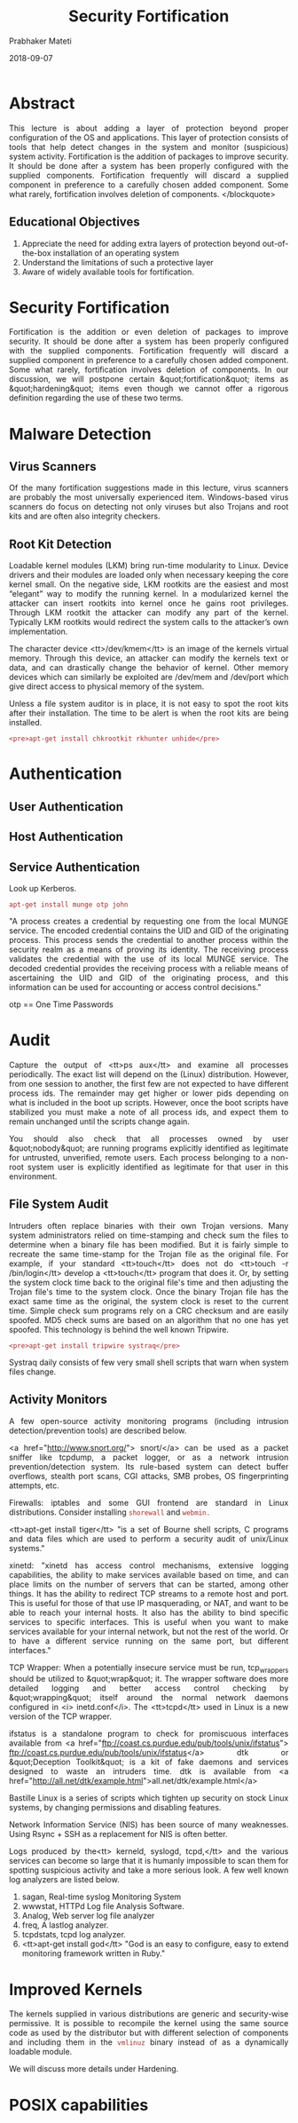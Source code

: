 
# -*- mode: org -*-
#+date: 2018-09-07
#+TITLE: Security Fortification
#+AUTHOR: Prabhaker Mateti
#+HTML_LINK_HOME: ../../Top/index.html
#+HTML_LINK_UP: ../
#+HTML_HEAD: <style> P,li {text-align: justify} code {color: brown;} @media screen {BODY {margin: 10%} }</style>
#+BIND: org-html-preamble-format (("en" "<a href=\"../../\"> ../../</a> | <a href=./>NoSlides</a>"))
#+BIND: org-html-postamble-format (("en" "<hr size=1>Copyright &copy; 2018 <a href=\"http://www.wright.edu/~pmateti\">www.wright.edu/~pmateti</a> &bull; %d"))
#+STARTUP:showeverything
#+OPTIONS: toc:2

* Abstract

This lecture is about adding a layer of protection beyond proper
configuration of the OS and applications.  This layer of protection
consists of tools that help detect changes in the system and monitor
(suspicious) system activity.  Fortification is the addition of
packages to improve security.  It should be done after a system has
been properly configured with the supplied components.  Fortification
frequently will discard a supplied component in preference to a
carefully chosen added component.  Some what rarely, fortification
involves deletion of components.  </blockquote>

** Educational Objectives
 1. Appreciate the need for adding extra layers of protection beyond  out-of-the-box installation of an operating system 
 1. Understand the limitations of such a protective layer 
 1. Aware of widely available tools for fortification.

* Security Fortification


  Fortification is the addition or even deletion of packages to
  improve security.  It should be done after a system has been
  properly configured with the supplied components.  Fortification
  frequently will discard a supplied component in preference to a
  carefully chosen added component.  Some what rarely, fortification
  involves deletion of components.  In our discussion, we will
  postpone certain &quot;fortification&quot; items as
  &quot;hardening&quot; items even though we cannot offer a rigorous
  definition regarding the use of these two terms.

* Malware Detection

** Virus Scanners

Of the many fortification suggestions made in this lecture, virus 
scanners are probably the most universally experienced item.  Windows-based 
virus scanners do focus on detecting not only viruses but also Trojans and root 
kits and are often also integrity checkers.

** Root Kit Detection

Loadable kernel modules (LKM) bring run-time modularity to
  Linux. Device drivers and their modules are loaded only when
  necessary keeping the core kernel small. On the negative side, LKM
  rootkits are the easiest and most “elegant” way to modify the
  running kernel. In a modularized kernel the attacker can insert
  rootkits into kernel once he gains root privileges.  Through LKM
  rootkit the attacker can modify any part of the kernel. Typically
  LKM rootkits would redirect the system calls to the attacker’s own
  implementation.

 The character device <tt>/dev/kmem</tt> is an image of the kernels
  virtual memory. Through this device, an attacker can modify the
  kernels text or data, and can drastically change the behavior of
  kernel. Other memory devices which can similarly be exploited are
  /dev/mem and /dev/port which give direct access to physical memory
  of the system.

Unless a file system auditor is in place, it is not
easy to spot the root kits after their installation.  The time to
be alert is when the root kits are being installed. 

: <pre>apt-get install chkrootkit rkhunter unhide</pre>

* Authentication

** User Authentication
** Host Authentication
** Service Authentication

Look up Kerberos.




: apt-get install munge otp john

"A process creates a credential by requesting one from the local
MUNGE service.  The encoded credential contains the UID and GID
of the originating process.  This process sends the credential to
another process within the security realm as a means of proving its
identity.  The receiving process validates the credential with the
use of its local MUNGE service.  The decoded credential provides
the receiving process with a reliable means of ascertaining the
UID and GID of the originating process, and this information can
be used for accounting or access control decisions."

otp == One Time Passwords


* Audit


Capture the output of <tt>ps aux</tt> and examine all processes
periodically.  The exact list will depend on the (Linux)
distribution. However, from one session to another, the first few are
not expected to have different process ids. The remainder may get
higher or lower pids depending on what is included in the boot up
scripts. However, once the boot scripts have stabilized you must make
a note of all process ids, and expect them to remain unchanged until
the scripts change again. 


You should also check that all processes owned by user &quot;nobody&quot; are 
running programs explicitly identified as legitimate for untrusted, 
unverified, remote users.  Each process belonging to a non-root 
system user is explicitly identified as legitimate for that user in 
this environment.


** File System Audit


Intruders often replace binaries with their own Trojan versions.  
Many system administrators relied on time-stamping and check sum the 
files to determine when a binary file has been modified. But it is 
fairly simple to recreate the same time-stamp for the Trojan file as 
the original file. For example, if your standard <tt>touch</tt> 
does not do <tt>touch -r /bin/login</tt> develop a <tt>touch</tt> 
program that does it.  Or, by setting the system clock time back 
to the original file's time and then adjusting the Trojan file's time 
to the system clock. Once the binary Trojan file has the exact same 
time as the original, the system clock is reset to the current time. 
Simple check sum programs rely on a CRC checksum and are easily 
spoofed.  MD5 check sums are based on an algorithm that no one 
has yet spoofed.  This technology is behind the well known 
Tripwire.

: <pre>apt-get install tripwire systraq</pre>


Systraq daily consists of few very small shell scripts
that warn when system files change.


** Activity Monitors


A few open-source activity monitoring programs (including intrusion
detection/prevention tools) are described below.


<a href="http://www.snort.org/"> snort/</a> can be used as a packet
sniffer like tcpdump, a packet logger, or as a network intrusion
prevention/detection system.  Its rule-based system can detect buffer
overflows, stealth port scans, CGI attacks, SMB probes, OS
fingerprinting attempts, etc.


Firewalls: iptables and some GUI frontend are standard in Linux
distributions.  Consider installing =shorewall= and =webmin.=


<tt>apt-get install tiger</tt> "is a set of Bourne shell scripts, C
programs and data files which are used to perform a security audit of
unix/Linux systems."


xinetd: "xinetd has access control mechanisms, extensive logging
  capabilities, the ability to make services available based on time,
  and can place limits on the number of servers that can be started,
  among other things.  It has the ability to redirect TCP streams to a
  remote host and port.  This is useful for those of that use IP
  masquerading, or NAT, and want to be able to reach your internal
  hosts.  It also has the ability to bind specific services to
  specific interfaces.  This is useful when you want to make services
  available for your internal network, but not the rest of the
  world. Or to have a different service running on the same port, but
  different interfaces."


TCP Wrapper: When a potentially insecure service must be run,
tcp_wrappers should be utilized to &quot;wrap&quot; it. The wrapper
software does more detailed logging and better access control checking
by &quot;wrapping&quot; itself around the normal network daemons
configured in <i> inetd.conf</i>.  The <tt>tcpd</tt> used in
Linux is a new version of the TCP wrapper.


ifstatus is a standalone program to check for 
promiscuous interfaces available from
<a href="ftp://coast.cs.purdue.edu/pub/tools/unix/ifstatus">
ftp://coast.cs.purdue.edu/pub/tools/unix/ifstatus</a> 
dtk or &quot;Deception Toolkit&quot; is a kit of fake daemons and services 
designed to waste an intruders time. dtk is available from
<a href="http://all.net/dtk/example.html">all.net/dtk/example.html</a>

Bastille Linux is a series of scripts which tighten up security on stock Linux 
systems, by changing permissions and disabling features.

Network Information Service (NIS) has been source of many weaknesses. 
Using Rsync + SSH as a replacement for NIS is often better.

Logs produced by the<tt> kerneld, syslogd, tcpd,</tt> and the 
various services can become so large that it is humanly impossible to 
scan them for spotting suspicious activity and take a more serious 
look.  A few well known log analyzers are listed below.


  1. sagan, Real-time syslog Monitoring System
  1. wwwstat, HTTPd Log file Analysis Software.
  1. Analog, Web server log file analyzer 
  1. freq, A lastlog analyzer.
  1. tcpdstats, tcpd log analyzer.
  1. <tt>apt-get install god</tt> "God is an easy to configure, easy
    to extend monitoring framework written in Ruby."

* Improved Kernels

The kernels supplied in various distributions are generic and 
security-wise permissive.  It is possible to recompile the kernel using the 
same source code as used by the distributor but with different selection of 
components and including them in the =vmlinuz= binary instead of as a dynamically 
loadable module.

We will discuss more details under Hardening.

* POSIX capabilities

POSIX capabilities can turn a setuid-root file into a file with
minimum privileges, run a daemon with uid=0 but with almost no
superuser privileges, etc.  Privileges are granted to processes
instead of users.  Pcaps divide privileges that are typically granted
to root user.  Pcaps are implemented in Linux kernels since 2.6.x;
=capsh, getpcaps, getcap, setcap= are some of the tools.

The table below presents PCaps for a few typical suid-root binaries.
The CAP-names used are defined in =/usr/include/linux/capability.h= .


|ping | CAP-NET-RAW (13)|
|chsh | CAP-CHOWN (0), CAP-DAC-READ-SEARCH (2), CAP-FSETID (4), CAP-SETUID (7)|
|chfn | CAP-CHOWN (0), CAP-DAC-READ-SEARCH (2), CAP-FSETID (4), CAP-SETUID (7)|
|chage | CAP-DAC-READ-SEARCH (2)|
|passwd | CAP-CHOWN (0), CAP-DAC-OVERRIDE (1), CAP-FOWNER (3)|
|mount | CAP-DAC-OVERRIDE (1), CAP-SYS-ADMIN (21)|
|umount | CAP-DAC-OVERRIDE (1), CAP-SYS-ADMIN (21)|


To change, run =chmod u-s /usr/bin/chsh; setcap 0,2,4,7=ep
  /usr/bin/chsh=

* Lab Experiments
** Lab Experiment 1

 Objective: Experience a file system audit tool.  Experience log
  analysis.

  1. Install the package tripwire.  &quot;Tripwire is a policy driven
    file system integrity checking tool that allows system
    administrators to verify the integrity of their data.&quot;

  1. Build the database following the instructions found in the 
    package.

  1. Select and modify a few &quot;system&quot; files from directories such as 
    /bin, /sbin, /usr/sbin and /etc.

  1. Observe and explain tripwire's reports.
  1. Install and experience a tool that analyzes log reports (usually
    in /var/log/).


** Lab Experiment 2

 Objective: Tightening suid binaries and scripts.

  1.  Run a find script to discover all suid binaries and scripts on LXU.
  1.  Carefully analyze and report the need for each of these.
  1.  Rewrite the suid scripts into C/C++ programs.
  1.  Does rewriting scripts into programs improve security?  Discuss.
  1.  Install a forensic tool and experience it.


** Lab Experiment 3

1. Fall 2018 Lab: [[./fortify-lab.org]] Lab: Config and Pruning and Grafting

* References

 1. Wietse Venema, &quot;TCP Wrapper: Network monitoring, access
   control, and booby traps&quot;,  Proceedings of the Third Usenix
   UNIX Security Symposium, pp. 85-92, Baltimore, September 1992.
   <a href="http://www.porcupine.org/"> http://www.porcupine.org/</a>.
   This is now a standard part of Linux distros as libwrap.
   [<a href="./tcpwrap.ps">Local copy in .ps</a>].  Required reading. 

1. Prabhaker Mateti,  <a href="../RootKits/index.html">
    RootKits</a>.  2013. Required Reading.

1. wikipedia.org,
   http://en.wikipedia.org/wiki/Category:Linux-security-software,  2018.  Required Visit.

1. POSIX Capabilities TBD
1. https://help.ubuntu.com/community/LDAPClientAuthentication

1. http://www.webmin.com/ "Webmin is a web-based interface for system
   administration for Unix. Using any modern web browser, you can
   setup user accounts, Apache, DNS, file sharing and much
   more."

* End
# Local variables:
# after-save-hook: org-html-export-to-html
# end:
